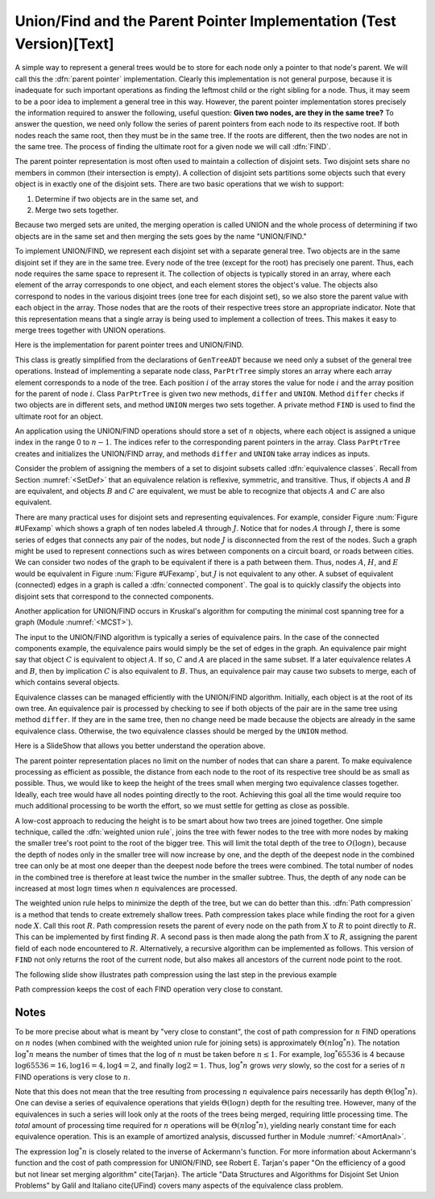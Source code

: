 .. This file is part of the OpenDSA eTextbook project. See
.. http://algoviz.org/OpenDSA for more details.
.. Copyright (c) 2012-2013 by the OpenDSA Project Contributors, and
.. distributed under an MIT open source license.

.. avmetadata:: 
   :author: Cliff Shaffer
   :prerequisites: GenTreeIntro
   :topic: Union/Find
   
.. odsalink:: AV/Development/UnionFind_SlideShow.css
.. odsalink:: AV/Development/UnionFind_SlideShow_PathCompression.css

Union/Find and the Parent Pointer Implementation (Test Version)[Text]
=====================================================================

A simple way to represent a general trees would be to store for each
node only a pointer to that node's parent.
We will call this the :dfn:`parent pointer` implementation.
Clearly this implementation is not general purpose, because it is
inadequate for such important operations as finding
the leftmost child or the right sibling for a node.
Thus, it may seem to be a poor idea to implement a general
tree in this way.
However, the parent pointer implementation stores precisely the
information required to answer the following, useful question:
**Given two nodes, are they in the same tree?**
To answer the question, we need only follow the series of parent
pointers from each node to its respective root.
If both nodes reach the same root, then they must be in the same tree.
If the roots are different, then the two nodes are not in the same
tree.
The process of finding the ultimate root for a given node we will call
:dfn:`FIND`.

The parent pointer representation is most often used to maintain a
collection of disjoint sets.
Two disjoint sets share no members in common (their intersection is
empty).
A collection of disjoint sets partitions some objects
such that every object is in exactly one of the disjoint sets.
There are two basic operations that we wish to support:

1. Determine if two objects are in the same set, and
2. Merge two sets together.

Because two merged sets are united, the merging operation is
called UNION and the whole process of determining if two
objects are in the same set and then merging the sets goes by the name
"UNION/FIND."

To implement UNION/FIND, we represent each disjoint set with a
separate general tree.
Two objects are in the same disjoint set if they are in the same tree.
Every node of the tree (except for the root) has precisely one parent.
Thus, each node requires the same space to represent it.
The collection of objects is typically stored in an array, where each
element of the array corresponds to one object, and each element
stores the object's value.
The objects also correspond to nodes in the various disjoint trees
(one tree for each disjoint set), so we also store the parent value
with each object in the array.
Those nodes that are the roots of their respective trees store an
appropriate indicator.
Note that this representation means that a single array is being used
to implement a collection of trees.
This makes it easy to merge trees together with UNION operations.

Here is the implementation for parent pointer trees and UNION/FIND.

.. codeinclude:: General/ParPtrTree.pde
   :tag: UnionFind

This class is greatly simplified from the declarations of
``GenTreeADT`` because we need only a subset of the general
tree operations.
Instead of implementing a separate node class, ``ParPtrTree``
simply stores an array where each array element corresponds to
a node of the tree.
Each position :math:`i` of the array stores the value for node
:math:`i` and the array position for the parent of node :math:`i`.
Class ``ParPtrTree`` is given two new methods, ``differ`` and
``UNION``.
Method ``differ`` checks if two objects are in different sets,
and method ``UNION`` merges two sets together.
A private method ``FIND`` is used to find the ultimate root for
an object.

An application using the UNION/FIND operations
should store a set of :math:`n` objects, where each object is assigned
a unique index in the range 0 to :math:`n-1`.
The indices refer to the corresponding parent pointers in the array.
Class ``ParPtrTree`` creates and initializes the
UNION/FIND array, and methods ``differ`` and
``UNION`` take array indices as inputs.

.. TODO::
   :type: Slideshow

   Illustration of the parent pointer implementation.
   Note that the nodes can appear in any order within the array, and
   the array can store up to n separate trees.
   For example, we show two trees stored in the same
   array.
   Thus, a single array can store a collection of items distributed among
   an arbitrary (and changing) number of disjoint subsets.

   The parent pointer array implementation.
   Each node corresponds to a position in the node array,
   which stores its value and a pointer to its parent.
   The parent pointers are represented by the position in the array
   of the parent.
   The root of any tree stores ``ROOT``, represented graphically by a
   slash in the "Parent's Index" box.
   This figure shows two trees stored in the same parent pointer array,
   one rooted at :math:`R`, and the other rooted at :math:`W`.

Consider the problem of assigning the members of a set to
disjoint subsets called
:dfn:`equivalence classes`.
Recall from Section :numref:`<SetDef>` that an equivalence relation is
reflexive, symmetric, and transitive.
Thus, if objects :math:`A` and :math:`B` are equivalent, and objects
:math:`B` and :math:`C` are equivalent, we must be able to recognize
that objects :math:`A` and :math:`C` are also equivalent.

.. TODO::
   :type: Figure

.. _UFexamp:

.. odsafig:: Images/UFexamp.png
   :width: 250
   :align: center
   :capalign: center
   :figwidth: 90%

   A graph with two connected components.

There are many practical uses for disjoint sets and representing
equivalences.
For example, consider Figure :num:`Figure #UFexamp` which shows a
graph of ten nodes labeled :math:`A` through :math:`J`.
Notice that for nodes :math:`A` through :math:`I`, there is some
series of edges that connects any pair of the nodes, but node
:math:`J` is disconnected from the rest of the nodes.
Such a graph might be used to represent connections such as wires
between components on a circuit board, or roads between cities.
We can consider two nodes of the graph to be equivalent if there is a
path between them.
Thus, nodes :math:`A`, :math:`H`, and :math:`E` would
be equivalent in Figure :num:`Figure #UFexamp`, but :math:`J` is not
equivalent to any other.
A subset of equivalent (connected) edges in a graph is called a
:dfn:`connected component`.
The goal is to quickly classify the objects
into disjoint sets that correspond to the connected components.

Another application for UNION/FIND occurs in Kruskal's algorithm for
computing the minimal cost spanning tree for a graph
(Module :numref:`<MCST>`).

The input to the UNION/FIND algorithm is typically  a series of
equivalence pairs.
In the case of the connected components example, the equivalence pairs
would simply be the set of edges in the graph.
An equivalence pair might say that object :math:`C` is equivalent to
object :math:`A`.
If so, :math:`C` and :math:`A` are placed in the same subset.
If a later equivalence relates :math:`A` and :math:`B`, then
by implication :math:`C` is also equivalent to :math:`B`.
Thus, an equivalence pair may cause two subsets to merge, each of
which contains several objects.

Equivalence classes can be managed efficiently with the UNION/FIND
algorithm.
Initially, each object is at the root of its own tree.
An equivalence pair is processed by checking to see if both objects
of the pair are in the same tree using method ``differ``.
If they are in the same tree, then no change need be made because the
objects are already in the same equivalence class.
Otherwise, the two equivalence classes should be merged by the
``UNION`` method.

.. _EquivEx:

.. odsafig:: Images/EquivEx.png
   :width: 500
   :align: center
   :capalign: center
   :figwidth: 90%

   An example of equivalence processing.
   
Here is a SlideShow that allows you better understand the operation above.



.. inlineav:: container ss
   :output: show

The parent pointer representation places no limit on the number of
nodes that can share a parent.
To make equivalence processing as efficient as possible, 
the distance from each node to the root of its respective tree should
be as small as possible.
Thus, we would like to keep the height of the trees small when merging
two equivalence classes together.
Ideally, each tree would have all nodes pointing directly to the root.
Achieving this goal all the time would require too much additional
processing to be worth the effort, so we must settle for getting as
close as possible.

A low-cost approach to reducing the height is to be smart about how
two trees are joined together.
One simple technique, called the
:dfn:`weighted union rule`,
joins the tree with fewer nodes to the tree with more nodes by making
the smaller tree's root point to the root of the bigger tree.
This will limit the total depth of the tree to :math:`O(\log n)`,
because the depth of nodes only in the smaller tree will now increase
by one, and the depth of the deepest node in the combined tree can
only be at most one deeper than the deepest node before the trees were
combined.
The total number of nodes in the combined tree is therefore at least
twice the number in the smaller subtree.
Thus, the depth of any node can be increased at most :math:`\log n`
times when :math:`n` equivalences are processed.

.. TODO::
   :type: Slideshow

   Illustration of Weighted Union Rule.

   When processing equivalence pair :math:`(I, F)` in
   Figure :num:`Figure #EquivEx` (b), :math:`F` is the root of a
   tree with two nodes while :math:`I` is the root of a tree with only
   one node.
   Thus, :math:`I` is set to point to :math:`F` rather than the other
   way around.
   Figure :num:`Figure #EquivEx` (c) shows the result of processing
   two more equivalence pairs: :math:`(H, A)` and
   :math:`(E, G)`.
   For the first pair, the root for :math:`H` is :math:`C` while the
   root for :math:`A` is itself.
   Both trees contain two nodes, so it is an arbitrary decision as to
   which node is set to be the root for the combined tree.
   In the case of equivalence pair :math:`(E, G)`,
   the root of :math:`E` is :math:`D` while the
   root of :math:`G` is :math:`F`.
   Because :math:`F` is the root of the larger tree, node :math:`D` is
   set to point to :math:`F`.

.. TODO::
   :type: Slideshow

   Illustration of equivalence:

   Not all equivalences will combine two trees.
   If equivalence :math:`(F, G)` is processed when the
   representation is in the state shown in
   Figure :num:`Figure #EquivEx` (c),
   no change will be made because :math:`F` is already the root
   for :math:`G`.

The weighted union rule helps to minimize the depth of the tree, but
we can do better than this.
:dfn:`Path compression` is a method that tends to create extremely
shallow trees.
Path compression takes place while finding the root
for a given node :math:`X`.
Call this root :math:`R`.
Path compression resets the parent of every node on the path from
:math:`X` to :math:`R` to point directly to :math:`R`.
This can be implemented by first finding :math:`R`.
A second pass is then made along the path from :math:`X` to :math:`R`,
assigning the parent field of each node encountered to :math:`R`.
Alternatively, a recursive algorithm can be implemented as follows.
This version of ``FIND`` not only returns the root of the
current node, but also makes all ancestors of the current node point
to the root.

.. TODO::
   :type: Code

   Resolve the fact that the current code presentation already shows
   Path Compression, but we need to explain it somehow.

.. _PathCompFig:

.. odsafig:: Images/PathComp.png
   :width: 500
   :align: center
   :capalign: center
   :figwidth: 90%

   Example of Path Compression

The following slide show illustrates path compression using the last step in the previous example 
   
.. inlineav:: container_compression ss
   :output: show

Path compression keeps the cost of each FIND operation very
close to constant.

Notes
-----

To be more precise about what is meant by "very close to constant",
the cost of path compression for :math:`n` FIND operations on
:math:`n` nodes (when combined with the weighted union rule for
joining sets) is approximately
:math:`\Theta(n \log^* n)`.
The notation :math:`\log^* n` means the number of times that
the log of :math:`n` must be taken before :math:`n \leq 1`.
For example, :math:`\log^* 65536` is 4 because
:math:`\log 65536 = 16, \log 16 = 4, \log 4 = 2`, and finally
:math:`\log 2 = 1`.
Thus, :math:`\log^* n` grows *very* slowly, so the cost for a series
of :math:`n` FIND operations is very close to :math:`n`.

Note that this does not mean that the tree resulting from
processing :math:`n` equivalence pairs necessarily has depth
:math:`\Theta(\log^* n)`.
One can devise a series of equivalence operations that yields
:math:`\Theta(\log n)` depth for the resulting tree.
However, many of the equivalences in such a series will look only at
the roots of the trees being merged, requiring little processing time.
The *total* amount of processing time required for :math:`n`
operations will be :math:`\Theta(n \log^* n)`,
yielding nearly constant time for each equivalence operation.
This is an example of amortized analysis, discussed
further in Module :numref:`<AmortAnal>`.

The expression :math:`\log^* n` is closely related to the inverse of
Ackermann's function.
For more information about Ackermann's function and the cost of path
compression for UNION/FIND, see Robert E. Tarjan's paper
"On the efficiency of a good but not linear set merging algorithm"
\cite{Tarjan}.
The article "Data Structures and Algorithms for Disjoint Set Union
Problems" by Galil and Italiano \cite{UFind} covers many aspects of the
equivalence class problem.

.. odsascript:: AV/Development/UnionFind_SlideShow.js
.. odsascript:: AV/Development/UnionFind_SlideShow_PathCompression.js
